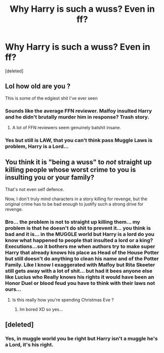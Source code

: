 #+TITLE: Why Harry is such a wuss? Even in ff?

* Why Harry is such a wuss? Even in ff?
:PROPERTIES:
:Score: 1
:DateUnix: 1608840071.0
:DateShort: 2020-Dec-24
:FlairText: Discussion
:END:
[deleted]


** Lol how old are you ?

This is some of the edgiest shit I've ever seen
:PROPERTIES:
:Author: Bleepbloopbotz2
:Score: 4
:DateUnix: 1608841465.0
:DateShort: 2020-Dec-24
:END:

*** Sounds like the average FFN reviewer. Malfoy insulted Harry and he didn't brutally murder him in response? Trash story.
:PROPERTIES:
:Author: rek-lama
:Score: 3
:DateUnix: 1608841960.0
:DateShort: 2020-Dec-25
:END:

**** A lot of FFN reviewers seem genuinely batshit insane.
:PROPERTIES:
:Author: Bleepbloopbotz2
:Score: 2
:DateUnix: 1608842146.0
:DateShort: 2020-Dec-25
:END:


*** Yes but still is LAW, that you can't think pass Muggle Laws is problem, Harry is a Lord...
:PROPERTIES:
:Author: Adrianix123
:Score: -1
:DateUnix: 1608842871.0
:DateShort: 2020-Dec-25
:END:


** You think it is "being a wuss" to /not/ straight up killing people whose worst crime to you is insulting you or your family?

That's not even self defence.

Now, I don't truly mind characters in a story killing for revenge, but the original crime has to be bad enough to justify such a strong drive for revenge.
:PROPERTIES:
:Author: a_sack_of_hamsters
:Score: 3
:DateUnix: 1608842142.0
:DateShort: 2020-Dec-25
:END:

*** Bro... the problem is not to straight up killing them... my problem is that he doesn't do shit to prevent it... you think is bad and it is... in the MUGGLE world but Harry is a lord do you know what happened to people that insulted a lord or a king? Executions...so it bothers me when authors try to make super Harry that already knows his place as Head of the House Potter but still doesn't do anything to clean his name and of the Potter Family. Like I know I exaggerated with Malfoy but Rita Skeeter still gets away with a lot of shit... but had it bees anyone else like Lucius who Really knows his rights it would have been an Honor Duel or blood feud you have to think with their laws not ours...
:PROPERTIES:
:Author: Adrianix123
:Score: 1
:DateUnix: 1608842723.0
:DateShort: 2020-Dec-25
:END:

**** Is this really how you're spending Christmas Eve ?
:PROPERTIES:
:Author: Bleepbloopbotz2
:Score: 3
:DateUnix: 1608842804.0
:DateShort: 2020-Dec-25
:END:

***** Im bored XD so yes...
:PROPERTIES:
:Author: Adrianix123
:Score: 0
:DateUnix: 1608842923.0
:DateShort: 2020-Dec-25
:END:


** [deleted]
:PROPERTIES:
:Score: 1
:DateUnix: 1608842532.0
:DateShort: 2020-Dec-25
:END:

*** Yes, in muggle world you be right but Harry isn't a muggle he's a Lord, it's his right.
:PROPERTIES:
:Author: Adrianix123
:Score: -1
:DateUnix: 1608842792.0
:DateShort: 2020-Dec-25
:END:
